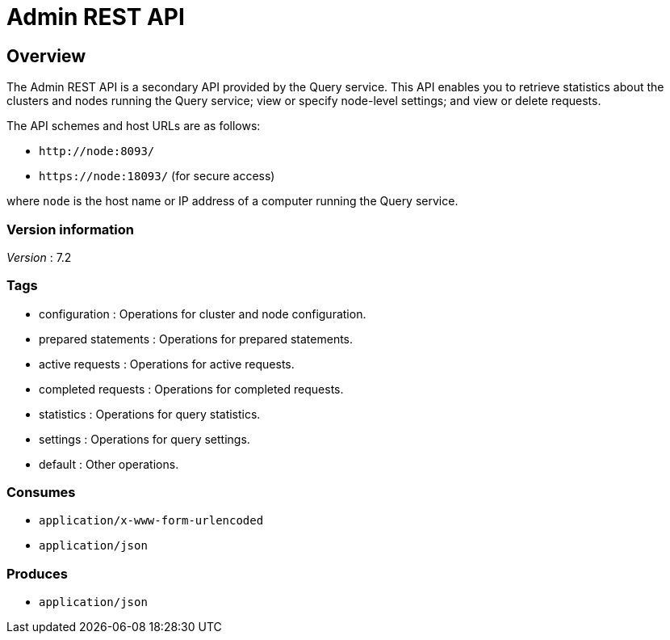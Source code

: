 = Admin REST API


// This file is created automatically by Swagger2Markup.
// DO NOT EDIT!


// tag::body[]


[[_overview]]
== Overview
The Admin REST API is a secondary API provided by the Query service.
This API enables you to retrieve statistics about the clusters and nodes running the Query service; view or specify node-level settings; and view or delete requests.

The API schemes and host URLs are as follows:{blank}

* `+http://node:8093/+`
* `+https://node:18093/+` (for secure access)

where [.var]`node` is the host name or IP address of a computer running the Query service.


=== Version information
[%hardbreaks]
__Version__ : 7.2


=== Tags

* configuration : Operations for cluster and node configuration.
* prepared statements : Operations for prepared statements.
* active requests : Operations for active requests.
* completed requests : Operations for completed requests.
* statistics : Operations for query statistics.
* settings : Operations for query settings.
* default : Other operations.


=== Consumes

* `application/x-www-form-urlencoded`
* `application/json`


=== Produces

* `application/json`


// end::body[]



